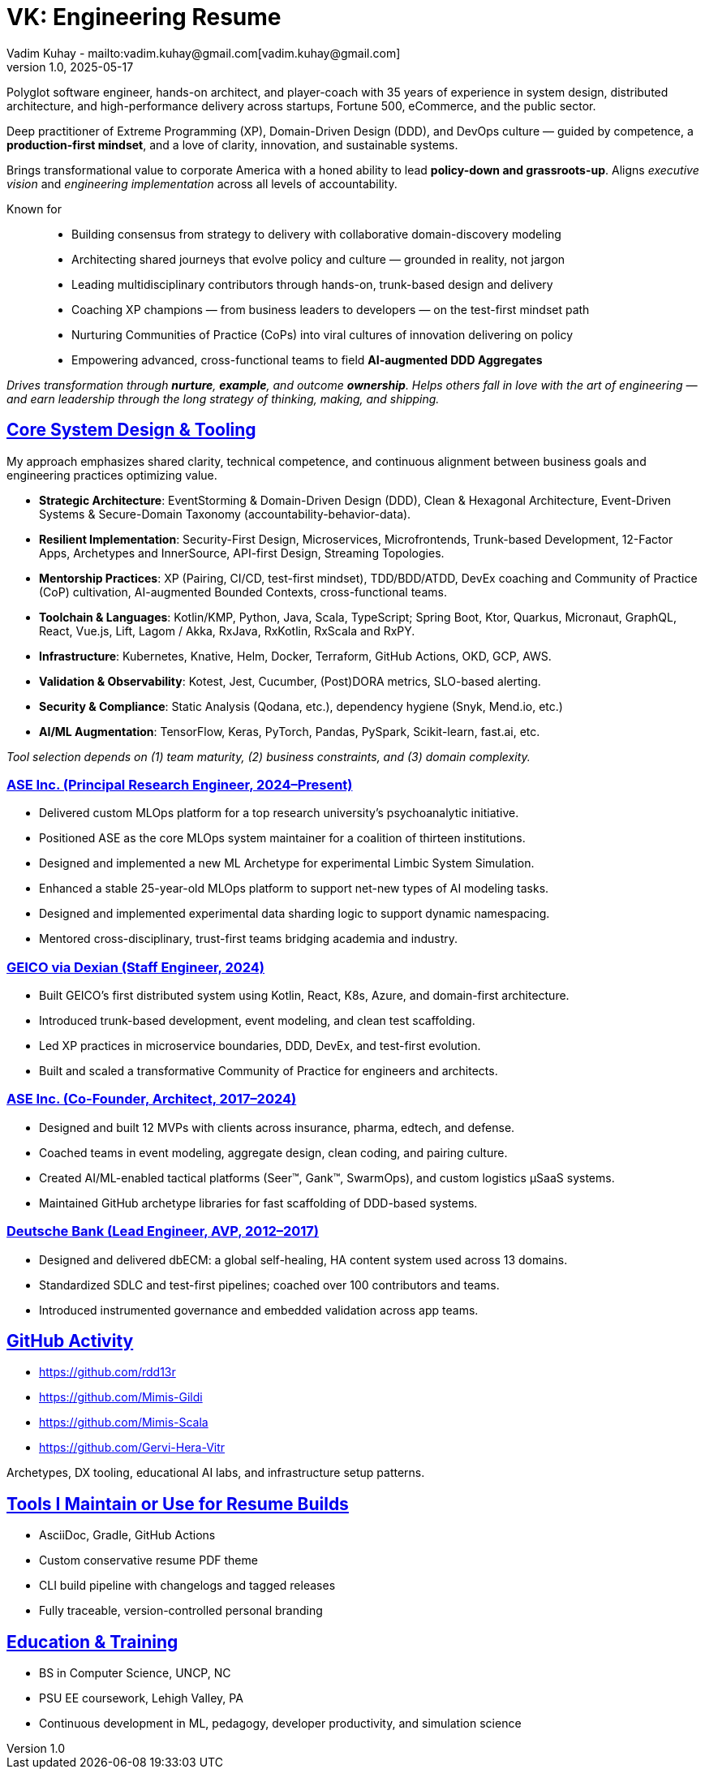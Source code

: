 = VK: Engineering Resume
Vadim Kuhay - mailto:vadim.kuhay@gmail.com[vadim.kuhay@gmail.com]
v1.0, 2025-05-17
:doctype: article
:sectanchors:
:sectlinks:
:table-caption: Exposition
:keywords: resume kuhay rdd13r
:icons: font
:!toc:
:toclevels: 1
:toc-title: Resume Overview
:imagesdir: ./images
:includedir: ./fragments
:pdf-themesdir: ./themes
:pdf-theme: conservative-resume
:inc-dir: {includedir}
ifdef::env-name[:relfilesuffix: .adoc]

Polyglot software engineer, hands-on architect, and player-coach with 35 years of experience in system design,
distributed architecture, and high-performance delivery across startups, Fortune 500, eCommerce, and the public sector.

Deep practitioner of Extreme Programming (XP), Domain-Driven Design (DDD), and DevOps culture —
guided by competence, a *production-first mindset*, and a love of clarity, innovation, and sustainable systems.

Brings transformational value to corporate America with a honed ability to lead **policy-down and grassroots-up**.
Aligns _executive vision_ and _engineering implementation_ across all levels of accountability.

Known for::
- Building consensus from strategy to delivery with collaborative domain-discovery modeling
- Architecting shared journeys that evolve policy and culture — grounded in reality, not jargon
- Leading multidisciplinary contributors through hands-on, trunk-based design and delivery
- Coaching XP champions — from business leaders to developers — on the test-first mindset path
- Nurturing Communities of Practice (CoPs) into viral cultures of innovation delivering on policy
- Empowering advanced, cross-functional teams to field *AI-augmented DDD Aggregates*

_Drives transformation through *nurture*, *example*, and outcome *ownership*.
Helps others fall in love with the art of engineering —
and earn leadership through the long strategy of thinking, making, and shipping._


== Core System Design & Tooling

My approach emphasizes shared clarity, technical competence, and continuous alignment between business goals and engineering practices optimizing value.

* **Strategic Architecture**: EventStorming & Domain-Driven Design (DDD), Clean & Hexagonal Architecture, Event-Driven Systems & Secure-Domain Taxonomy (accountability-behavior-data).
* **Resilient Implementation**: Security-First Design, Microservices, Microfrontends, Trunk-based Development, 12-Factor Apps, Archetypes and InnerSource, API-first Design, Streaming Topologies.
* **Mentorship Practices**: XP (Pairing, CI/CD, test-first mindset), TDD/BDD/ATDD, DevEx coaching and Community of Practice (CoP) cultivation, AI-augmented Bounded Contexts, cross-functional teams.
* **Toolchain & Languages**: Kotlin/KMP, Python, Java, Scala, TypeScript; Spring Boot, Ktor, Quarkus, Micronaut, GraphQL, React, Vue.js, Lift, Lagom / Akka, RxJava, RxKotlin, RxScala and RxPY.
* **Infrastructure**: Kubernetes, Knative, Helm, Docker, Terraform, GitHub Actions, OKD, GCP, AWS.
* **Validation & Observability**: Kotest, Jest, Cucumber, (Post)DORA metrics, SLO-based alerting.
* **Security & Compliance**: Static Analysis (Qodana, etc.), dependency hygiene (Snyk, Mend.io, etc.)
* **AI/ML Augmentation**: TensorFlow, Keras, PyTorch, Pandas, PySpark, Scikit-learn, fast.ai, etc.

_Tool selection depends on (1) team maturity, (2) business constraints, and (3) domain complexity._

<<<

=== ASE Inc. (Principal Research Engineer, 2024–Present)

* Delivered custom MLOps platform for a top research university’s psychoanalytic initiative.
* Positioned ASE as the core MLOps system maintainer for a coalition of thirteen institutions.
* Designed and implemented a new ML Archetype for experimental Limbic System Simulation.
* Enhanced a stable 25-year-old MLOps platform to support net-new types of AI modeling tasks.
* Designed and implemented experimental data sharding logic to support dynamic namespacing.
* Mentored cross-disciplinary, trust-first teams bridging academia and industry.


=== GEICO via Dexian (Staff Engineer, 2024)

* Built GEICO's first distributed system using Kotlin, React, K8s, Azure, and domain-first architecture.
* Introduced trunk-based development, event modeling, and clean test scaffolding.
* Led XP practices in microservice boundaries, DDD, DevEx, and test-first evolution.
* Built and scaled a transformative Community of Practice for engineers and architects.

=== ASE Inc. (Co-Founder, Architect, 2017–2024)

* Designed and built 12 MVPs with clients across insurance, pharma, edtech, and defense.
* Coached teams in event modeling, aggregate design, clean coding, and pairing culture.
* Created AI/ML-enabled tactical platforms (Seer™, Gank™, SwarmOps), and custom logistics µSaaS systems.
* Maintained GitHub archetype libraries for fast scaffolding of DDD-based systems.

=== Deutsche Bank (Lead Engineer, AVP, 2012–2017)

* Designed and delivered dbECM: a global self-healing, HA content system used across 13 domains.
* Standardized SDLC and test-first pipelines; coached over 100 contributors and teams.
* Introduced instrumented governance and embedded validation across app teams.

== GitHub Activity

* https://github.com/rdd13r
* https://github.com/Mimis-Gildi
* https://github.com/Mimis-Scala
* https://github.com/Gervi-Hera-Vitr

Archetypes, DX tooling, educational AI labs, and infrastructure setup patterns.

== Tools I Maintain or Use for Resume Builds

* AsciiDoc, Gradle, GitHub Actions
* Custom conservative resume PDF theme
* CLI build pipeline with changelogs and tagged releases
* Fully traceable, version-controlled personal branding

== Education & Training

* BS in Computer Science, UNCP, NC
* PSU EE coursework, Lehigh Valley, PA
* Continuous development in ML, pedagogy, developer productivity, and simulation science

